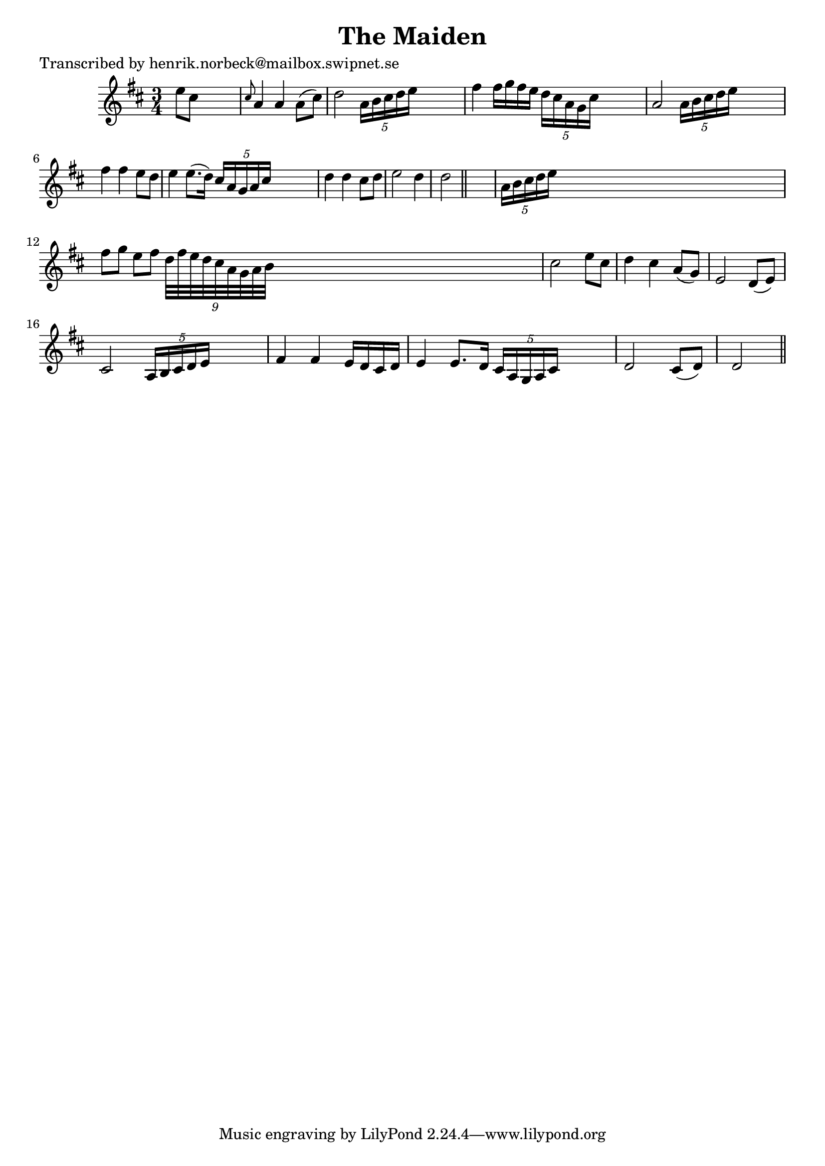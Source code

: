 
\version "2.16.2"
% automatically converted by musicxml2ly from xml/0174_hn.xml

%% additional definitions required by the score:
\language "english"


\header {
    poet = "Transcribed by henrik.norbeck@mailbox.swipnet.se"
    encoder = "abc2xml version 63"
    encodingdate = "2015-01-25"
    title = "The Maiden"
    }

\layout {
    \context { \Score
        autoBeaming = ##f
        }
    }
PartPOneVoiceOne =  \relative e'' {
    \key d \major \time 3/4 e8 [ cs8 ] s2 | % 2
    \grace { cs8 } a4 a4 a8 ( [ cs8 ) ] | % 3
    d2 \times 2/5 {
        a16 [ b16 cs16 d16 e16 ] }
    s8 | % 4
    fs4 fs16 [ g16 fs16 e16 ] \times 2/5 {
        d16 [ cs16 a16 g16 cs16 ] }
    s8 | % 5
    a2 \times 2/5 {
        a16 [ b16 cs16 d16 e16 ] }
    s8 | % 6
    fs4 fs4 e8 [ d8 ] | % 7
    e4 e8. ( [ d16 ) ] \times 2/5 {
        cs16 [ a16 g16 a16 cs16 ] }
    s8 | % 8
    d4 d4 cs8 [ d8 ] | % 9
    e2 d4 | \barNumberCheck #10
    d2 \bar "||"
    s4 | % 11
    \times 2/5  {
        a16 [ b16 cs16 d16 e16 ] }
    s8*5 | % 12
    fs8 [ g8 ] e8 [ fs8 ] \times 2/9 {
        d32*9/10 [ fs32*9/10 e32*9/10 d32*9/10 cs32*9/10 a32*9/10 g32*9/10
        a32*9/10 b32*9/10 ] }
    s1*31/160 | % 13
    cs2 e8 [ cs8 ] | % 14
    d4 cs4 a8 ( [ g8 ) ] | % 15
    e2 d8 ( [ e8 ) ] | % 16
    cs2 \times 2/5 {
        a16 [ b16 cs16 d16 e16 ] }
    s8 | % 17
    fs4 fs4 e16 [ d16 cs16 d16 ] | % 18
    e4 e8. [ d16 ] \times 2/5 {
        cs16 [ a16 g16 a16 cs16 ] }
    s8 | % 19
    d2 cs8 ( [ d8 ) ] | \barNumberCheck #20
    d2 \bar "||"
    }


% The score definition
\score {
    <<
        \new Staff <<
            \context Staff << 
                \context Voice = "PartPOneVoiceOne" { \PartPOneVoiceOne }
                >>
            >>
        
        >>
    \layout {}
    % To create MIDI output, uncomment the following line:
    %  \midi {}
    }

